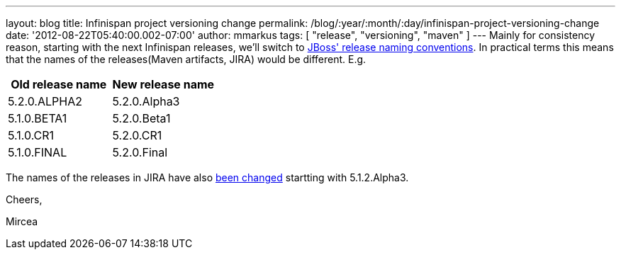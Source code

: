 ---
layout: blog
title: Infinispan project versioning change
permalink: /blog/:year/:month/:day/infinispan-project-versioning-change
date: '2012-08-22T05:40:00.002-07:00'
author: mmarkus
tags: [ "release", "versioning", "maven" ]
---
Mainly for consistency reason, starting with the next Infinispan
releases, we'll switch to
https://community.jboss.org/wiki/JBossProjectVersioning[JBoss' release
naming conventions]. In practical terms this means that the names of the
releases(Maven artifacts, JIRA) would be different.
E.g.


[cols=", ",options="header" ]
|==================================
|Old release name |New release name
|5.2.0.ALPHA2 |5.2.0.Alpha3
|5.1.0.BETA1 |5.2.0.Beta1
|5.1.0.CR1 |5.2.0.CR1
|5.1.0.FINAL |5.2.0.Final
|==================================



The names of the releases in JIRA have also
https://issues.jboss.org/plugins/servlet/project-config/ISPN/versions[been
changed] startting with 5.1.2.Alpha3.



Cheers,

Mircea
